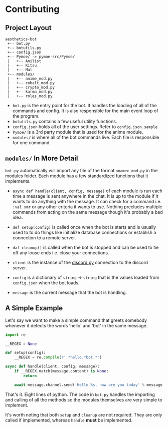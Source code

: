 * Contributing
** Project Layout
  #+BEGIN_SRC text
    aesthetics-bot
     +-- bot.py
     +-- botutils.py
     +-- config.json
     +-- Pymoe/ -> pymoe-src/Pymoe/
     |   +-- Anilist
     |   +-- Kitsu
     |   +-- Mal
     +-- modules/
     |   +-- anime_mod.py
     |   +-- cobalt_mod.py
     |   +-- crypto_mod.py
     |   +-- karma_mod.py
     |   +-- roles_mod.py
  #+END_SRC 

  - =bot.py= is the entry point for the bot. It handles the loading of all
    of the commands and config. It is also responsible for the main event
    loop of the program.
  - =botutils.py= contains a few useful utility functions.
  - =config.json= holds all of the user settings. Refer to =config.json.sample=
  - =Pymoe/= is a 3rd party module that is used for the anime module.
  - =modules/= is where all of the bot commands live. Each file is responsible
    for one command.

** =modules/= In More Detail
   =bot.py= automatically will import any file of the format =<name>_mod.py= in
   the modules folder. Each module has a few standardized functions that it
   implements. 

   - =async def handle(client, config, message)= of each module is run each time a message
     is sent anywhere in the chat. It is up to the module if it wants to do anything
     with the message. It can check for a command i.e. =!val xmr= or any other
     criteria it wants to use. Nothing precludes multiple commands from acting on the
     same message though it's probably a bad idea.
   - =def setup(config)= is called once when the bot is starts and is usually used to
     to do things like initialize database connections or establish a connection to a
     remote server.
   - =daf cleanup()= is called when the bot is stopped and can be used to tie off any
     loose ends i.e. close your connections.

     
   - =client= is the instance of the [[http://discordpy.readthedocs.io/en/latest/api.html][discord.py]] connection to the discord server.
   - =config= is a dictionary of =string= -> =string= that is the values loaded from
     =config.json= when the bot loads.
   - =message= is the current message that the bot is handling.

** A Simple Example
   Let's say we want to make a simple command that greets somebody whenever it detects
   the words 'hello' and 'bot' in the same message.

   #+BEGIN_SRC python
     import re

     __REGEX = None

     def setup(config):
         __REGEX = re.compile(r'.*hello.*bot.*')

     async def handle(client, config, message):
         if __REGEX.match(message.content) is None:
             return

         await message.channel.send('Hello %s, how are you today' % message.author.name)
   #+END_SRC 
   
   That's it. Eight lines of python. The code in =bot.py= handles the importing and
   calling of all the methods so the modules themselves are very simple to implement.

   It's worth noting that both =setup= and =cleanup= are not required. They are only
   called if implemented, whereas =handle= *must* be implemented.

